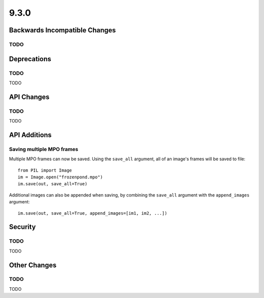 9.3.0
-----

Backwards Incompatible Changes
==============================

TODO
^^^^

Deprecations
============

TODO
^^^^

TODO

API Changes
===========

TODO
^^^^

TODO

API Additions
=============

Saving multiple MPO frames
^^^^^^^^^^^^^^^^^^^^^^^^^^

Multiple MPO frames can now be saved. Using the ``save_all`` argument, all of
an image's frames will be saved to file::

    from PIL import Image
    im = Image.open("frozenpond.mpo")
    im.save(out, save_all=True)

Additional images can also be appended when saving, by combining the
``save_all`` argument with the ``append_images`` argument::

    im.save(out, save_all=True, append_images=[im1, im2, ...])


Security
========

TODO
^^^^

TODO

Other Changes
=============

TODO
^^^^

TODO
